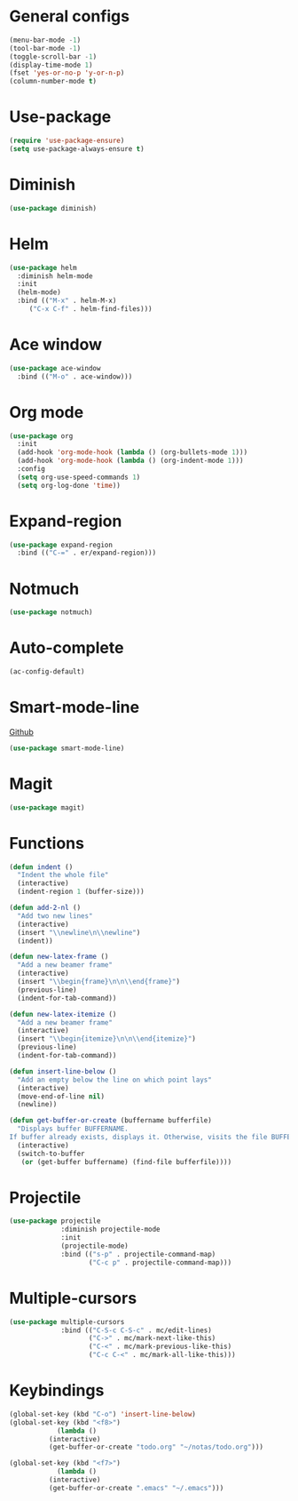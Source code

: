 * General configs
  #+BEGIN_SRC emacs-lisp
    (menu-bar-mode -1)
    (tool-bar-mode -1)
    (toggle-scroll-bar -1)
    (display-time-mode 1)
    (fset 'yes-or-no-p 'y-or-n-p)
    (column-number-mode t)
  #+END_SRC
* Use-package
  #+BEGIN_SRC emacs-lisp
  (require 'use-package-ensure)
  (setq use-package-always-ensure t)
  #+END_SRC
* Diminish
#+BEGIN_SRC emacs-lisp
(use-package diminish)
#+END_SRC
* Helm
  #+BEGIN_SRC emacs-lisp
  (use-package helm
    :diminish helm-mode
    :init
    (helm-mode)
    :bind (("M-x" . helm-M-x)
	   ("C-x C-f" . helm-find-files)))
  #+END_SRC

* Ace window
  #+BEGIN_SRC emacs-lisp
  (use-package ace-window
    :bind (("M-o" . ace-window)))
  #+END_SRC

* Org mode
  #+BEGIN_SRC emacs-lisp
    (use-package org
      :init
      (add-hook 'org-mode-hook (lambda () (org-bullets-mode 1)))
      (add-hook 'org-mode-hook (lambda () (org-indent-mode 1)))
      :config
      (setq org-use-speed-commands 1)
      (setq org-log-done 'time))
  #+END_SRC

* Expand-region
  #+BEGIN_SRC emacs-lisp
  (use-package expand-region
    :bind (("C-=" . er/expand-region)))
  #+END_SRC

* Notmuch
  #+BEGIN_SRC emacs-lisp
  (use-package notmuch)
  #+END_SRC

* Auto-complete
  #+BEGIN_SRC emacs-lisp
  (ac-config-default)
  #+END_SRC
* Smart-mode-line
  [[https://github.com/Malabarba/smart-mode-line][Github]]
  #+BEGIN_SRC emacs-lisp
  (use-package smart-mode-line)
  #+END_SRC
* Magit
  #+BEGIN_SRC emacs-lisp
  (use-package magit)
  #+END_SRC
* Functions
  #+BEGIN_SRC emacs-lisp
(defun indent ()
  "Indent the whole file"
  (interactive)
  (indent-region 1 (buffer-size)))

(defun add-2-nl ()
  "Add two new lines"
  (interactive)
  (insert "\\newline\n\\newline")
  (indent))

(defun new-latex-frame ()
  "Add a new beamer frame"
  (interactive)
  (insert "\\begin{frame}\n\n\\end{frame}")
  (previous-line)
  (indent-for-tab-command))

(defun new-latex-itemize ()
  "Add a new beamer frame"
  (interactive)
  (insert "\\begin{itemize}\n\n\\end{itemize}")
  (previous-line)
  (indent-for-tab-command))

(defun insert-line-below ()
  "Add an empty below the line on which point lays"
  (interactive)
  (move-end-of-line nil)
  (newline))

(defun get-buffer-or-create (buffername bufferfile)
  "Displays buffer BUFFERNAME.
If buffer already exists, displays it. Otherwise, visits the file BUFFERFILE."
  (interactive)
  (switch-to-buffer
   (or (get-buffer buffername) (find-file bufferfile))))
  #+END_SRC
* Projectile
  #+BEGIN_SRC emacs-lisp
    (use-package projectile
                 :diminish projectile-mode
                 :init
                 (projectile-mode)
                 :bind (("s-p" . projectile-command-map)
                        ("C-c p" . projectile-command-map)))
  #+END_SRC
* Multiple-cursors
  #+BEGIN_SRC emacs-lisp
    (use-package multiple-cursors
                 :bind (("C-S-c C-S-c" . mc/edit-lines)
                        ("C->" . mc/mark-next-like-this)
                        ("C-<" . mc/mark-previous-like-this)
                        ("C-c C-<" . mc/mark-all-like-this)))
  #+END_SRC

* Keybindings
  #+BEGIN_SRC emacs-lisp
(global-set-key (kbd "C-o") 'insert-line-below)
(global-set-key (kbd "<f8>")
	        (lambda ()
		  (interactive)
		  (get-buffer-or-create "todo.org" "~/notas/todo.org")))
		  
(global-set-key (kbd "<f7>")
	        (lambda ()
		  (interactive)
		  (get-buffer-or-create ".emacs" "~/.emacs")))
  #+END_SRC
